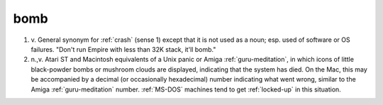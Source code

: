 .. _bomb:

============================================================
bomb
============================================================

1. v\.
   General synonym for :ref:`crash` (sense 1) except that it is not used as a noun; esp.
   used of software or OS failures.
   "Don't run Empire with less than 32K stack, it'll bomb."

2. n.,v.
   Atari ST and Macintosh equivalents of a Unix panic or Amiga :ref:`guru-meditation`\, in which icons of little black-powder bombs or mushroom clouds are displayed, indicating that the system has died.
   On the Mac, this may be accompanied by a decimal (or occasionally hexadecimal) number indicating what went wrong, similar to the Amiga :ref:`guru-meditation` number.
   :ref:`MS-DOS` machines tend to get :ref:`locked-up` in this situation.


